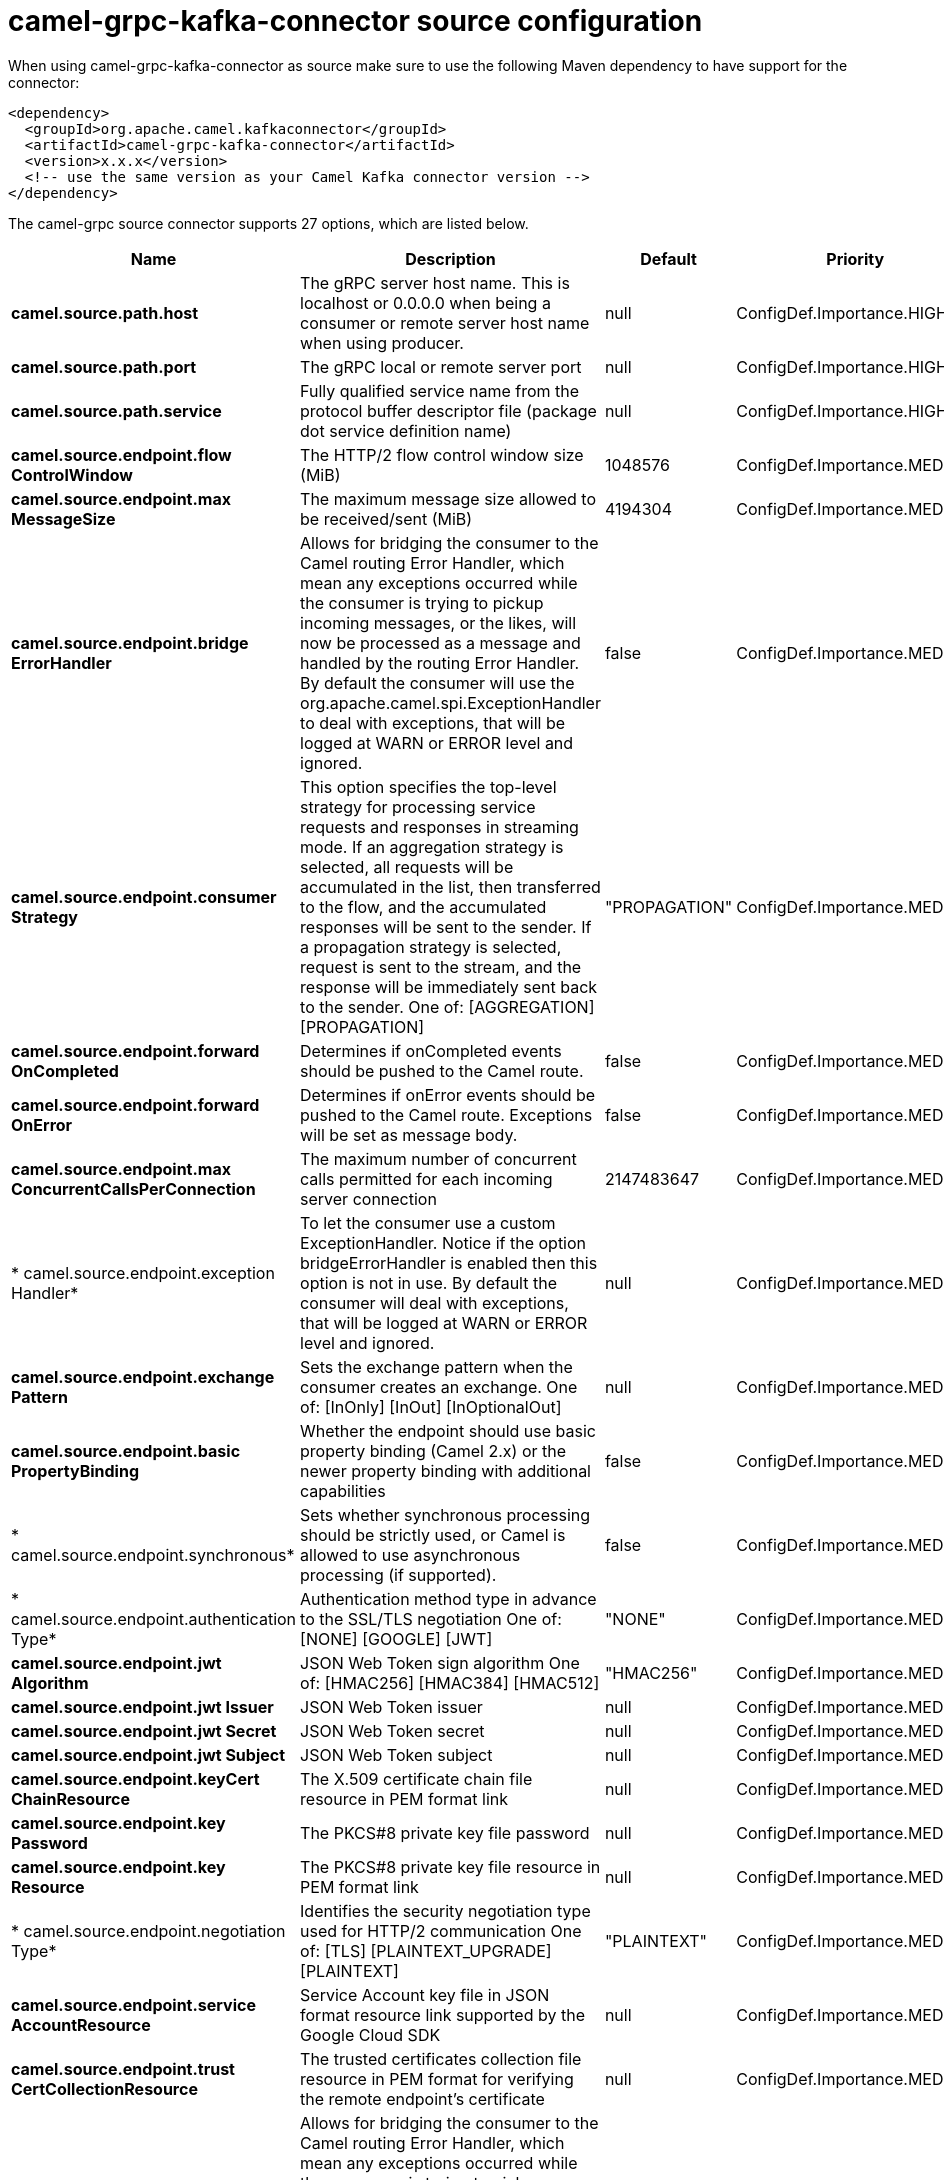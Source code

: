 // kafka-connector options: START
[[camel-grpc-kafka-connector-source]]
= camel-grpc-kafka-connector source configuration

When using camel-grpc-kafka-connector as source make sure to use the following Maven dependency to have support for the connector:

[source,xml]
----
<dependency>
  <groupId>org.apache.camel.kafkaconnector</groupId>
  <artifactId>camel-grpc-kafka-connector</artifactId>
  <version>x.x.x</version>
  <!-- use the same version as your Camel Kafka connector version -->
</dependency>
----


The camel-grpc source connector supports 27 options, which are listed below.



[width="100%",cols="2,5,^1,2",options="header"]
|===
| Name | Description | Default | Priority
| *camel.source.path.host* | The gRPC server host name. This is localhost or 0.0.0.0 when being a consumer or remote server host name when using producer. | null | ConfigDef.Importance.HIGH
| *camel.source.path.port* | The gRPC local or remote server port | null | ConfigDef.Importance.HIGH
| *camel.source.path.service* | Fully qualified service name from the protocol buffer descriptor file (package dot service definition name) | null | ConfigDef.Importance.HIGH
| *camel.source.endpoint.flow ControlWindow* | The HTTP/2 flow control window size (MiB) | 1048576 | ConfigDef.Importance.MEDIUM
| *camel.source.endpoint.max MessageSize* | The maximum message size allowed to be received/sent (MiB) | 4194304 | ConfigDef.Importance.MEDIUM
| *camel.source.endpoint.bridge ErrorHandler* | Allows for bridging the consumer to the Camel routing Error Handler, which mean any exceptions occurred while the consumer is trying to pickup incoming messages, or the likes, will now be processed as a message and handled by the routing Error Handler. By default the consumer will use the org.apache.camel.spi.ExceptionHandler to deal with exceptions, that will be logged at WARN or ERROR level and ignored. | false | ConfigDef.Importance.MEDIUM
| *camel.source.endpoint.consumer Strategy* | This option specifies the top-level strategy for processing service requests and responses in streaming mode. If an aggregation strategy is selected, all requests will be accumulated in the list, then transferred to the flow, and the accumulated responses will be sent to the sender. If a propagation strategy is selected, request is sent to the stream, and the response will be immediately sent back to the sender. One of: [AGGREGATION] [PROPAGATION] | "PROPAGATION" | ConfigDef.Importance.MEDIUM
| *camel.source.endpoint.forward OnCompleted* | Determines if onCompleted events should be pushed to the Camel route. | false | ConfigDef.Importance.MEDIUM
| *camel.source.endpoint.forward OnError* | Determines if onError events should be pushed to the Camel route. Exceptions will be set as message body. | false | ConfigDef.Importance.MEDIUM
| *camel.source.endpoint.max ConcurrentCallsPerConnection* | The maximum number of concurrent calls permitted for each incoming server connection | 2147483647 | ConfigDef.Importance.MEDIUM
| * camel.source.endpoint.exception Handler* | To let the consumer use a custom ExceptionHandler. Notice if the option bridgeErrorHandler is enabled then this option is not in use. By default the consumer will deal with exceptions, that will be logged at WARN or ERROR level and ignored. | null | ConfigDef.Importance.MEDIUM
| *camel.source.endpoint.exchange Pattern* | Sets the exchange pattern when the consumer creates an exchange. One of: [InOnly] [InOut] [InOptionalOut] | null | ConfigDef.Importance.MEDIUM
| *camel.source.endpoint.basic PropertyBinding* | Whether the endpoint should use basic property binding (Camel 2.x) or the newer property binding with additional capabilities | false | ConfigDef.Importance.MEDIUM
| * camel.source.endpoint.synchronous* | Sets whether synchronous processing should be strictly used, or Camel is allowed to use asynchronous processing (if supported). | false | ConfigDef.Importance.MEDIUM
| * camel.source.endpoint.authentication Type* | Authentication method type in advance to the SSL/TLS negotiation One of: [NONE] [GOOGLE] [JWT] | "NONE" | ConfigDef.Importance.MEDIUM
| *camel.source.endpoint.jwt Algorithm* | JSON Web Token sign algorithm One of: [HMAC256] [HMAC384] [HMAC512] | "HMAC256" | ConfigDef.Importance.MEDIUM
| *camel.source.endpoint.jwt Issuer* | JSON Web Token issuer | null | ConfigDef.Importance.MEDIUM
| *camel.source.endpoint.jwt Secret* | JSON Web Token secret | null | ConfigDef.Importance.MEDIUM
| *camel.source.endpoint.jwt Subject* | JSON Web Token subject | null | ConfigDef.Importance.MEDIUM
| *camel.source.endpoint.keyCert ChainResource* | The X.509 certificate chain file resource in PEM format link | null | ConfigDef.Importance.MEDIUM
| *camel.source.endpoint.key Password* | The PKCS#8 private key file password | null | ConfigDef.Importance.MEDIUM
| *camel.source.endpoint.key Resource* | The PKCS#8 private key file resource in PEM format link | null | ConfigDef.Importance.MEDIUM
| * camel.source.endpoint.negotiation Type* | Identifies the security negotiation type used for HTTP/2 communication One of: [TLS] [PLAINTEXT_UPGRADE] [PLAINTEXT] | "PLAINTEXT" | ConfigDef.Importance.MEDIUM
| *camel.source.endpoint.service AccountResource* | Service Account key file in JSON format resource link supported by the Google Cloud SDK | null | ConfigDef.Importance.MEDIUM
| *camel.source.endpoint.trust CertCollectionResource* | The trusted certificates collection file resource in PEM format for verifying the remote endpoint's certificate | null | ConfigDef.Importance.MEDIUM
| *camel.component.grpc.bridge ErrorHandler* | Allows for bridging the consumer to the Camel routing Error Handler, which mean any exceptions occurred while the consumer is trying to pickup incoming messages, or the likes, will now be processed as a message and handled by the routing Error Handler. By default the consumer will use the org.apache.camel.spi.ExceptionHandler to deal with exceptions, that will be logged at WARN or ERROR level and ignored. | false | ConfigDef.Importance.MEDIUM
| *camel.component.grpc.basic PropertyBinding* | Whether the component should use basic property binding (Camel 2.x) or the newer property binding with additional capabilities | false | ConfigDef.Importance.MEDIUM
|===
// kafka-connector options: END
